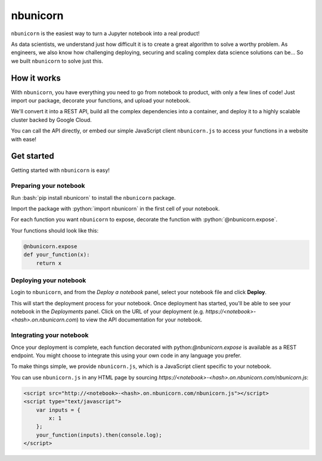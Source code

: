 .. nbunicorn documentation master file, created by
   sphinx-quickstart on Wed May 15 21:59:28 2019.
   You can adapt this file completely to your liking, but it should at least
   contain the root `toctree` directive.

.. role:: bash(code)
   :language: bash

.. role:: python(code)
   :language: python

=========
nbunicorn
=========

``nbunicorn`` is the easiest way to turn a Jupyter notebook into a real product!

As data scientists, we understand just how difficult it is to create a great algorithm to solve a worthy problem. As engineers, we also know how challenging deploying, securing and scaling complex data science solutions can be... So we built ``nbunicorn`` to solve just this.

How it works
============

With ``nbunicorn``, you have everything you need to go from notebook to product, with only a few lines of code! Just import our package, decorate your functions, and upload your notebook.

We'll convert it into a REST API, build all the complex dependencies into a container, and deploy it to a highly scalable cluster backed by Google Cloud.

You can call the API directly, or embed our simple JavaScript client ``nbunicorn.js`` to access your functions in a website with ease!


Get started
===========

Getting started with ``nbunicorn`` is easy! 

Preparing your notebook
-----------------------

Run :bash:`pip install nbunicorn` to install the ``nbunicorn`` package.

Import the package with :python:`import nbunicorn` in the first cell of your notebook.

For each function you want ``nbunicorn`` to expose, decorate the function with :python:`@nbunicorn.expose`.

Your functions should look like this:

.. code-block:: python

	@nbunicorn.expose
	def your_function(x):
	    return x

Deploying your notebook
-----------------------

Login to ``nbunicorn``, and from the *Deploy a notebook* panel, select your notebook file and click **Deploy**.

This will start the deployment process for your notebook. Once deployment has started, you'll be able to see your notebook in the *Deployments* panel. Click on the URL of your deployment (e.g. *https://<notebook>-<hash>.on.nbunicorn.com*) to view the API documentation for your notebook.

Integrating your notebook
-------------------------

Once your deployment is complete, each function decorated with python:`@nbunicorn.expose` is available as a REST endpoint. You might choose to integrate this using your own code in any language you prefer.

To make things simple, we provide ``nbunicorn.js``, which is a JavaScript client specific to your notebook.

You can use ``nbunicorn.js`` in any HTML page by sourcing *https://<notebook>-<hash>.on.nbunicorn.com/nbunicorn.js*:

.. code-block:: html

	<script src="http://<notebook>-<hash>.on.nbunicorn.com/nbunicorn.js"></script>
	<script type="text/javascript">
	    var inputs = {
	        x: 1
	    };
	    your_function(inputs).then(console.log);
	</script>
